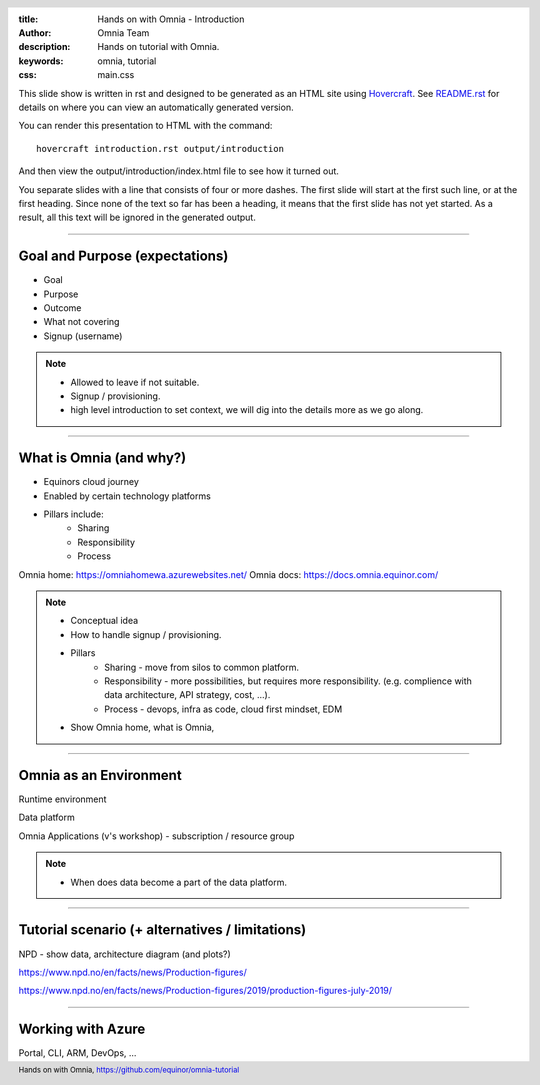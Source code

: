 :title: Hands on with Omnia - Introduction
:author: Omnia Team
:description: Hands on tutorial with Omnia.
:keywords: omnia, tutorial
:css: main.css

.. header::

    .. image:: images/omnia_icon_black.png
        :width: 100px
        :height: 100px

.. footer::

   Hands on with Omnia, https://github.com/equinor/omnia-tutorial

.. _Hovercraft: http://www.python.org/https://hovercraft.readthedocs.io/

This slide show is written in rst and designed to be generated as an HTML site
using Hovercraft_. See `README.rst <..\..\README.rst>`__ for details on where 
you can view an automatically generated version.

You can render this presentation to HTML with the command::

    hovercraft introduction.rst output/introduction

And then view the output/introduction/index.html file to see how it turned out.

You separate slides with a line that consists of four or more dashes. The
first slide will start at the first such line, or at the first heading. Since
none of the text so far has been a heading, it means that the first slide has
not yet started. As a result, all this text will be ignored in the generated 
output.

----

Goal and Purpose (expectations)
==========================================

* Goal
* Purpose
* Outcome
* What not covering
* Signup (username)

.. note::

    * Allowed to leave if not suitable.
    * Signup / provisioning.
    * high level introduction to set context, we will dig into the details more as we go along. 
    
----

What is Omnia (and why?)
==========================================

* Equinors cloud journey
* Enabled by certain technology platforms
* Pillars include:
    * Sharing
    * Responsibility
    * Process
    
Omnia home: https://omniahomewa.azurewebsites.net/
Omnia docs: https://docs.omnia.equinor.com/

.. note::

    * Conceptual idea
    * How to handle signup / provisioning.
    * Pillars
        * Sharing - move from silos to common platform. 
        * Responsibility - more possibilities, but requires more responsibility. (e.g. complience with data architecture, API strategy, cost, ...).
        * Process - devops, infra as code, cloud first mindset, EDM
    * Show Omnia home, what is Omnia, 

----

Omnia as an Environment
=======================

Runtime environment

Data platform

Omnia Applications (v's workshop) - subscription / resource group

.. note::

    * When does data become a part of the data platform.

----

Tutorial scenario (+ alternatives / limitations)
===============================================================

NPD - show data, architecture diagram (and plots?)

https://www.npd.no/en/facts/news/Production-figures/

https://www.npd.no/en/facts/news/Production-figures/2019/production-figures-july-2019/

----

Working with Azure
==================

Portal, CLI, ARM, DevOps, ...
